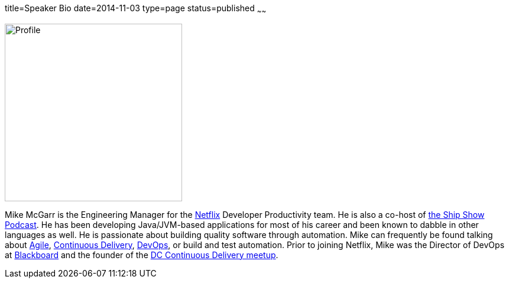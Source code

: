 title=Speaker Bio
date=2014-11-03
type=page
status=published
~~~~~~

image:img/profile_pic-sq.jpg[Profile,300,300,role="right"]

Mike McGarr is the Engineering Manager for the http://www.netflix.com/[Netflix] Developer Productivity team.  He is also a co-host of http://theshipshow.com/[the Ship Show Podcast].  He has been developing Java/JVM-based applications for most of his career and been known to dabble in other languages as well.  He is passionate about building quality software through automation. Mike can frequently be found talking about link:/tags/agile.html[Agile], link:/tags/continuous-delivery.html[Continuous Delivery], link:/tags/devops.html[DevOps], or build and test automation. Prior to joining Netflix, Mike was the Director of DevOps at http://www.blackboard.com/[Blackboard] and the founder of the http://www.meetup.com/DC-continuous-delivery[DC Continuous Delivery meetup].
